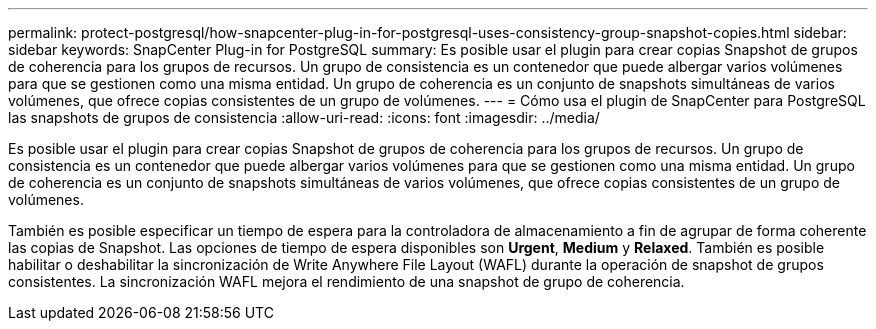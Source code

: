 ---
permalink: protect-postgresql/how-snapcenter-plug-in-for-postgresql-uses-consistency-group-snapshot-copies.html 
sidebar: sidebar 
keywords: SnapCenter Plug-in for PostgreSQL 
summary: Es posible usar el plugin para crear copias Snapshot de grupos de coherencia para los grupos de recursos. Un grupo de consistencia es un contenedor que puede albergar varios volúmenes para que se gestionen como una misma entidad. Un grupo de coherencia es un conjunto de snapshots simultáneas de varios volúmenes, que ofrece copias consistentes de un grupo de volúmenes. 
---
= Cómo usa el plugin de SnapCenter para PostgreSQL las snapshots de grupos de consistencia
:allow-uri-read: 
:icons: font
:imagesdir: ../media/


[role="lead"]
Es posible usar el plugin para crear copias Snapshot de grupos de coherencia para los grupos de recursos. Un grupo de consistencia es un contenedor que puede albergar varios volúmenes para que se gestionen como una misma entidad. Un grupo de coherencia es un conjunto de snapshots simultáneas de varios volúmenes, que ofrece copias consistentes de un grupo de volúmenes.

También es posible especificar un tiempo de espera para la controladora de almacenamiento a fin de agrupar de forma coherente las copias de Snapshot. Las opciones de tiempo de espera disponibles son *Urgent*, *Medium* y *Relaxed*. También es posible habilitar o deshabilitar la sincronización de Write Anywhere File Layout (WAFL) durante la operación de snapshot de grupos consistentes. La sincronización WAFL mejora el rendimiento de una snapshot de grupo de coherencia.
